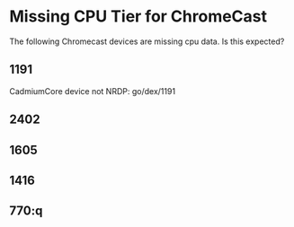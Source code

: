 * Missing CPU Tier for ChromeCast
The following Chromecast devices are missing cpu data. Is this expected?
**   1191
CadmiumCore device not NRDP: go/dex/1191
**  2402
**  1605
**  1416
**  770:q
